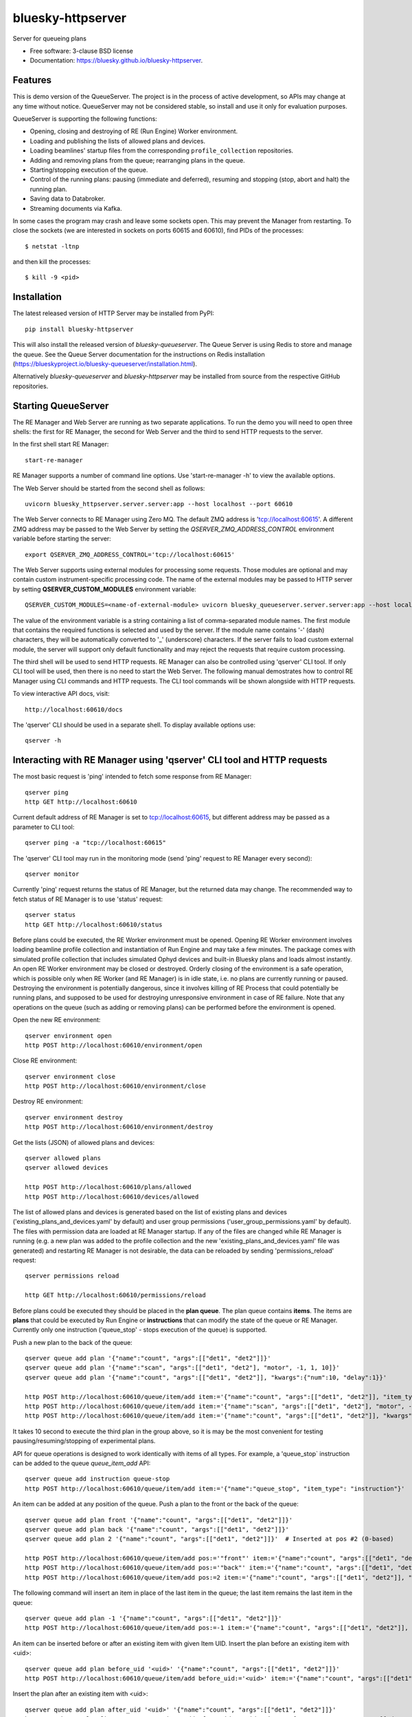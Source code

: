 ==================
bluesky-httpserver
==================

.. image:: https://img.shields.io/pypi/v/bluesky-queueserver.svg
        :target: https://pypi.python.org/pypi/bluesky-httpserver

.. image:: https://img.shields.io/codecov/c/github/bluesky/bluesky-queueserve
        :target: https://codecov.io/gh/bluesky/bluesky-httpserver


Server for queueing plans

* Free software: 3-clause BSD license
* Documentation: https://bluesky.github.io/bluesky-httpserver.

Features
--------

This is demo version of the QueueServer. The project is in the process of active development, so
APIs may change at any time without notice. QueueServer may not be considered stable, so install
and use it only for evaluation purposes.

QueueServer is supporting the following functions:


- Opening, closing and destroying of RE (Run Engine) Worker environment.

- Loading and publishing the lists of allowed plans and devices.

- Loading beamlines' startup files from the corresponding ``profile_collection`` repositories.

- Adding and removing plans from the queue; rearranging plans in the queue.

- Starting/stopping execution of the queue.

- Control of the running plans: pausing (immediate and deferred), resuming and stopping
  (stop, abort and halt) the running plan.

- Saving data to Databroker.

- Streaming documents via Kafka.


In some cases the program may crash and leave some sockets open. This may prevent the Manager from
restarting. To close the sockets (we are interested in sockets on ports 60615 and 60610), find
PIDs of the processes::

  $ netstat -ltnp

and then kill the processes::

  $ kill -9 <pid>


Installation
------------

The latest released version of HTTP Server may be installed from PyPI::

  pip install bluesky-httpserver

This will also install the released version of `bluesky-queueserver`. The Queue Server is
using Redis to store and manage the queue. See the Queue Server documentation for the instructions
on Redis installation (https://blueskyproject.io/bluesky-queueserver/installation.html).

Alternatively `bluesky-queueserver` and `bluesky-httpserver` may be installed from source
from the respective GitHub repositories.

Starting QueueServer
--------------------

The RE Manager and Web Server are running as two separate applications. To run the demo you will need to open
three shells: the first for RE Manager, the second for Web Server and the third to send HTTP requests to
the server.

In the first shell start RE Manager::

  start-re-manager

RE Manager supports a number of command line options. Use 'start-re-manager -h' to view
the available options.

The Web Server should be started from the second shell as follows::

  uvicorn bluesky_httpserver.server.server:app --host localhost --port 60610

The Web Server connects to RE Manager using Zero MQ. The default ZMQ address is 'tcp://localhost:60615'.
A different ZMQ address may be passed to the Web Server by setting the *QSERVER_ZMQ_ADDRESS_CONTROL*
environment variable before starting the server::

  export QSERVER_ZMQ_ADDRESS_CONTROL='tcp://localhost:60615'

The Web Server supports using external modules for processing some requests. Those modules
are optional and may contain custom instrument-specific processing code. The name of the external
modules may be passed to HTTP server by setting **QSERVER_CUSTOM_MODULES** environment
variable::

  QSERVER_CUSTOM_MODULES=<name-of-external-module> uvicorn bluesky_queueserver.server.server:app --host localhost --port 60610

The value of the environment variable is a string containing a list of comma-separated module names.
The first module that contains the required functions is selected and used by the server.
If the module name contains '-' (dash) characters, they will be automatically converted to '_'
(underscore) characters. If the server fails to load custom external module, the server
will support only default functionality and may reject the requests that require custom processing.

The third shell will be used to send HTTP requests. RE Manager can also be controlled using 'qserver' CLI
tool. If only CLI tool will be used, then there is no need to start the Web Server. The following manual
demostrates how to control RE Manager using CLI commands and HTTP requests. The CLI tool commands will be
shown alongside with HTTP requests.

To view interactive API docs, visit::

  http://localhost:60610/docs

The 'qserver' CLI should be used in a separate shell. To display available options use::

  qserver -h

Interacting with RE Manager using 'qserver' CLI tool and HTTP requests
----------------------------------------------------------------------

The most basic request is 'ping' intended to fetch some response from RE Manager::

  qserver ping
  http GET http://localhost:60610

Current default address of RE Manager is set to tcp://localhost:60615, but different
address may be passed as a parameter to CLI tool::

  qserver ping -a "tcp://localhost:60615"

The 'qserver' CLI tool may run in the monitoring mode (send 'ping' request to RE Manager every second)::

  qserver monitor

Currently 'ping' request returns the status of RE Manager, but the returned data may change. The recommended
way to fetch status of RE Manager is to use 'status' request::

  qserver status
  http GET http://localhost:60610/status

Before plans could be executed, the RE Worker environment must be opened. Opening RE Worker environment
involves loading beamline profile collection and instantiation of Run Engine and may take a few minutes.
The package comes with simulated profile collection that includes simulated Ophyd devices and built-in
Bluesky plans and loads almost instantly. An open RE Worker environment may be closed or destroyed.
Orderly closing of the environment is a safe operation, which is possible only when RE Worker
(and RE Manager) is in idle state, i.e. no plans are currently running or paused. Destroying
the environment is potentially dangerous, since it involves killing of RE Process that could potentially
be running plans, and supposed to be used for destroying unresponsive environment in case of RE failure.
Note that any operations on the queue (such as adding or removing plans) can be performed before
the environment is opened.

Open the new RE environment::

  qserver environment open
  http POST http://localhost:60610/environment/open

Close RE environment::

  qserver environment close
  http POST http://localhost:60610/environment/close

Destroy RE environment::

  qserver environment destroy
  http POST http://localhost:60610/environment/destroy

Get the lists (JSON) of allowed plans and devices::

  qserver allowed plans
  qserver allowed devices

  http POST http://localhost:60610/plans/allowed
  http POST http://localhost:60610/devices/allowed

The list of allowed plans and devices is generated based on the list of existing plans and devices
('existing_plans_and_devices.yaml' by default) and user group permissions ('user_group_permissions.yaml'
by default). The files with permission data are loaded at RE Manager startup. If any of the files
are changed while RE Manager is running (e.g. a new plan was added to the profile collection and
the new 'existing_plans_and_devices.yaml' file was generated) and restarting RE Manager is not
desirable, the data can be reloaded by sending 'permissions_reload' request::

  qserver permissions reload

  http GET http://localhost:60610/permissions/reload

Before plans could be executed they should be placed in the **plan queue**. The plan queue contains
**items**. The items are **plans** that could be executed by Run Engine or **instructions** that
can modify the state of the queue or RE Manager. Currently only one instruction ('queue_stop' - stops
execution of the queue) is supported.

Push a new plan to the back of the queue::

  qserver queue add plan '{"name":"count", "args":[["det1", "det2"]]}'
  qserver queue add plan '{"name":"scan", "args":[["det1", "det2"], "motor", -1, 1, 10]}'
  qserver queue add plan '{"name":"count", "args":[["det1", "det2"]], "kwargs":{"num":10, "delay":1}}'

  http POST http://localhost:60610/queue/item/add item:='{"name":"count", "args":[["det1", "det2"]], "item_type": "plan"}'
  http POST http://localhost:60610/queue/item/add item:='{"name":"scan", "args":[["det1", "det2"], "motor", -1, 1, 10], "item_type": "plan"}'
  http POST http://localhost:60610/queue/item/add item:='{"name":"count", "args":[["det1", "det2"]], "kwargs":{"num":10, "delay":1}, "item_type": "plan"}'

It takes 10 second to execute the third plan in the group above, so it is may be the most convenient for testing
pausing/resuming/stopping of experimental plans.

API for queue operations is designed to work identically with items of all types. For example, a 'queue_stop`
instruction can be added to the queue `queue_item_add` API::

  qserver queue add instruction queue-stop
  http POST http://localhost:60610/queue/item/add item:='{"name":"queue_stop", "item_type": "instruction"}'

An item can be added at any position of the queue. Push a plan to the front or the back of the queue::

  qserver queue add plan front '{"name":"count", "args":[["det1", "det2"]]}'
  qserver queue add plan back '{"name":"count", "args":[["det1", "det2"]]}'
  qserver queue add plan 2 '{"name":"count", "args":[["det1", "det2"]]}'  # Inserted at pos #2 (0-based)

  http POST http://localhost:60610/queue/item/add pos:='"front"' item:='{"name":"count", "args":[["det1", "det2"]], "item_type": "plan"}'
  http POST http://localhost:60610/queue/item/add pos:='"back"' item:='{"name":"count", "args":[["det1", "det2"]], "item_type": "plan"}'
  http POST http://localhost:60610/queue/item/add pos:=2 item:='{"name":"count", "args":[["det1", "det2"]], "item_type": "plan"}'

The following command will insert an item in place of the last item in the queue; the last item remains
the last item in the queue::

  qserver queue add plan -1 '{"name":"count", "args":[["det1", "det2"]]}'
  http POST http://localhost:60610/queue/item/add pos:=-1 item:='{"name":"count", "args":[["det1", "det2"]], "item_type": "plan"}'

An item can be inserted before or after an existing item with given Item UID.
Insert the plan before an existing item with <uid>::

  qserver queue add plan before_uid '<uid>' '{"name":"count", "args":[["det1", "det2"]]}'
  http POST http://localhost:60610/queue/item/add before_uid:='<uid>' item:='{"name":"count", "args":[["det1", "det2"]], "item_type": "plan"}'

Insert the plan after an existing item with <uid>::

  qserver queue add plan after_uid '<uid>' '{"name":"count", "args":[["det1", "det2"]]}'
  http POST http://localhost:60610/queue/item/add after_uid:='<uid>' item:='{"name":"count", "args":[["det1", "det2"]], "item_type": "plan"}'

If the queue has 5 items (0..4), then the following command pushes the new plan to the back of the queue::

  qserver queue add plan 5 '{"name":"count", "args":[["det1", "det2"]]}'
  http POST http://localhost:60610/queue/item/add pos:=5 item:='{"name":"count", "args":[["det1", "det2"]], "item_type": "plan"}'

The 'queue_item_add' request will accept any index value. If the index is out of range, then the item will
be pushed to the front or the back of the queue. If the queue is currently running, then it is recommended
to access elements using negative indices (counted from the back of the queue).

The names of the plans and devices are strings. The strings are converted to references to Bluesky plans and
Ophyd devices in the worker process. The simulated beamline profile collection includes all simulated
Ophyd devices and built-in Bluesky plans.

A batch of plans may be submitted to the queue by sending a single request. Every plan in the batch
is validated and the plans are added to the queue only if all plans pass validation. Otherwise the
batch is rejected. The following request adds two plans to the queue::

  http POST http://localhost:60610/queue/item/add/batch items:='[{"name":"count", "args":[["det1"]], "item_type": "plan"}, {"name":"count", "args":[["det2"]], "item_type": "plan"}]'

Alternatively the queue may be populated by uploading the list of plans with parameters in the form of
a spreadsheet to HTTP server. Note that this is an experimental feature, which could be modified at any
time until API is settled. The format of the spreadsheet will be specific to each beamline
using the server. Beamline-specific code will be distributed in a separate package from the core HTTP
server code. Currently, to upload spreadsheet located at `../sample_excel.xlsx` (could be arbitrary path)
run the following command::

  http --form POST http://localhost:60610/queue/upload/spreadsheet spreadsheet@../sample_excel.xlsx

Queue Server API allow to execute a single item (plan or instruction) submitted with the API call. Execution
of an item starts immediately if possible (RE Manager is idle and RE Worker environment exists), otherwise
API call fails and the item is not added to the queue. The following commands start execution of a single plan::

  qserver queue execute plan '{"name":"count", "args":[["det1", "det2"]], "kwargs":{"num":10, "delay":1}}'
  http POST http://localhost:60610/queue/item/execute item:='{"name":"count", "args":[["det1", "det2"]], "kwargs":{"num":10, "delay":1}, "item_type": "plan"}'

Queue can be edited at any time. Changes to the running queue become effective the moment they are
performed. As the currently running plan is finished, the new plan is popped from the top of the queue.

The contents of the queue may be fetched at any time::

  qserver queue get
  http GET http://localhost:60610/queue/get

The last item can be removed (popped) from the back of the queue::

  qserver queue item remove
  qserver queue item remove back

  echo '{}' | http POST http://localhost:60610/queue/item/remove
  http POST http://localhost:60610/queue/item/remove pos:='"back"'

The position of the removed item may be specified similarly to `queue_item_add` request with the difference
that the position index must point to the existing element, otherwise the request fails (returns 'success==False').
The following examples remove the plan from the front of the queue and the element previous to last::

  qserver queue item remove front
  qserver queue item remove -p -2

  http POST http://localhost:60610/queue/item/remove pos:='"front"'
  http POST http://localhost:60610/queue/item/remove pos:=-2

The items can also be addressed by UID. Remove the item with <uid>::

  qserver queue item remove '<uid>'
  http POST http://localhost:60610/queue/item/remove uid:='<uid>'

Items can be read from the queue without changing it. `queue_item_get` requests are formatted identically to
`queue_item_remove` requests::

  qserver queue item get
  qserver queue item get back
  qserver queue item get front
  qserver queue item get -2
  qserver queue item get '<uid>'

  echo '{}' | http POST http://localhost:60610/queue/item/get
  http POST http://localhost:60610/queue/item/get pos:='"back"'
  http POST http://localhost:60610/queue/item/get pos:='"front"'
  http POST http://localhost:60610/queue/item/get pos:=-2
  http POST http://localhost:60610/queue/item/get uid:='<uid>'

Items can be moved within the queue. Items can be addressed by position or UID. If positional addressing
is used then items are moved from 'source' position to 'destination' position.
If items are addressed by UID, then the item with <uid_source> is inserted before or after
the item with <uid_dest>::

  qserver queue item move 3 5
  qserver queue item move <uid_source> before <uid_dest>
  qserver queue item move <uid_source> after <uid_dest>

  http POST http://localhost:60610/queue/item/move pos:=3 pos_dest:=5
  http POST http://localhost:60610/queue/item/move uid:='<uid_source>' before_uid:='<uid_dest>'
  http POST http://localhost:60610/queue/item/move uid:='<uid_source>' after_uid:='<uid_dest>'

Addressing by position and UID can be mixed. The following instruction will move queue item #3
to the position following an item with <uid_dest>::

  qserver queue item move 3 after <uid_dest>
  http POST http://localhost:60610/queue/item/move pos:=3 after_uid:='<uid_dest>'

The following instruction moves item with <uid_source> to the front of the queue::

  qserver queue item move <uid_source> "front"
  http POST http://localhost:60610/queue/item/move uid:='<uid_source>' pos_dest:='"front"'

The parameters of queue items may be updated or replaced. When the item is replaced, it is assigned a new
item UID, while if the item is updated, item UID remains the same. The commands implementing those
operations do not distinguish plans and instructions, i.e. an instruction may be updated/replaced
by a plan or a plan by an instruction. The operations may be performed using CLI tool by calling
*'queue update'* and *'queue replace'* with parameter *<existing-uid>* being item UID of the item in the
queue which is being replaced followed by the JSON representation of the dictionary of parameters
of the new item::

  qserver queue update plan <existing-uid> {"name":"count", "args":[["det1", "det2"]]}'
  qserver queue update instruction <existing-uid> {"action":"queue_stop"}
  qserver queue replace plan <existing-uid> {"name":"count", "args":[["det1", "det2"]]}'
  qserver queue replace instruction <existing-uid> {"action":"queue_stop"}

REST API */queue/item/update* is used to implement both operations. Item parameter *'item_uid'* must
be set to the UID of the item to be updated. Additional API parameter 'replace' determines if the item
is updated or replaced. If the parameter is skipped or set *false*, the item is updated. If the
parameter is set *true*, the item is replaced (i.e. new item UID is generated)::

  http POST http://localhost:60610/queue/item/update item:='{"item_uid":"<existing-uid>", "name":"count", "args":[["det1", "det2"]], "item_type":"plan"}'
  http POST http://localhost:60610/queue/item/update item:='{"item_uid":"<existing-uid>", "name":"queue_stop", "item_type":"instruction"}'
  http POST http://localhost:60610/queue/item/update replace:=true item:='{"item_uid":"<existing-uid>", "name":"count", "args":[["det1", "det2"]], "item_type":"plan"}'
  http POST http://localhost:60610/queue/item/update replace:=true item:='{"item_uid":"<existing-uid>", "name":"queue_stop", "item_type":"instruction"}'

Remove all entries from the plan queue::

  qserver queue clear
  http POST http://localhost:60610/queue/clear

The plan queue can operate in LOOP mode, which is disabled by default. To enable or disable the LOOP mode
the following commands::

  qserver queue mode set loop True
  qserver queue mode set loop False

  http POST http://localhost:60610/queue/mode/set mode:='{"loop": true}'
  http POST http://localhost:60610/queue/mode/set mode:='{"loop": false}'

Start execution of the plan queue. The environment MUST be opened before queue could be started::

  qserver queue start
  http POST http://localhost:60610/queue/start

Request to execute an empty queue is a valid operation that does nothing.

As the queue is running, the list of active runs (runs generated by the running plan may be obtained
at any time). The set of active runs consists of two subsets: open runs and closed runs. For
simple single-run plans the list will contain only one item. The list can be loaded using CLI
commands and HTTP API::

  qserver re runs            # Get the list of active runs (runs generated by the currently running plans)
  qserver re runs active     # Get the list of active runs
  qserver re runs open       # Get the list of open runs (subset of active runs)
  qserver re runs closed     # Get the list of closed runs (subset of active runs)

  http GET http://localhost:60610/re/runs/active  # Get the list of active runs
  http GET http://localhost:60610/re/runs/open    # Get the list of open runs
  http GET http://localhost:60610/re/runs/closed  # Get the list of closed runs

The queue can be stopped at any time. Stopping the queue is a safe operation. When the stopping
sequence is initiated, the currently running plan is finished and the next plan is not be started.
The stopping sequence can be cancelled if it was activated by mistake or decision was changed::

  qserver queue stop
  qserver queue stop cancel

  http POST http://localhost:60610/queue/stop
  http POST http://localhost:60610/queue/stop/cancel

While a plan in a queue is executed, operation Run Engine can be paused. In the unlikely event
if the request to pause is received while RunEngine is transitioning between two plans, the request
may be rejected by the RE Worker. In this case it needs to be repeated. If Run Engine is in the paused
state, plan execution can be resumed, aborted, stopped or halted. If the plan is aborted, stopped
or halted, it is not removed from the plan queue (it remains the first in the queue) and execution
of the queue is stopped. Execution of the queue may be started again if needed.

Running plan can be paused immediately (returns to the last checkpoint in the plan) or at the next
checkpoint (deferred pause)::

  qserver re pause
  qserver re pause deferred
  qserver re pause immediate

  http POST http://localhost:60610/re/pause option="deferred"
  http POST http://localhost:60610/re/pause option="immediate"

Resuming, aborting, stopping or halting of currently executed plan::

  qserver re resume
  qserver re stop
  qserver re abort
  qserver re halt

  http POST http://localhost:60610/re/resume
  http POST http://localhost:60610/re/stop
  http POST http://localhost:60610/re/abort
  http POST http://localhost:60610/re_halt

There is minimal user protection features implemented that will prevent execution of
the commands that are not supported in current state of the server. Error messages are printed
in the terminal that is running the server along with output of Run Engine.

Data on executed plans, including stopped plans, is recorded in the history. History can
be downloaded at any time::

  qserver history get
  http GET http://localhost:60610/history/get

History is not intended for long-term storage. It can be cleared at any time::

  qserver history clear
  http POST http://localhost:60610/history/clear

Stop RE Manager (exit RE Manager application). There are two options: safe request that is rejected
when the queue is running or a plan is paused::

  qserver manager stop
  qserver manager stop safe_on

  echo '{}' | http POST http://localhost:60610/manager/stop
  http POST http://localhost:60610/manager/stop option="safe_on"

Manager can be also stopped at any time using unsafe stop, which causes current RE Worker to be
destroyed even if a plan is running::

  qserver manager stop safe_off
  http POST http://localhost:60610/manager/stop option="safe_off"

The 'test_manager_kill' request is designed specifically for testing ability of RE Watchdog
to restart malfunctioning RE Manager process. This command stops event loop of RE Manager process
and causes RE Watchdog to restart the process (currently after 5 seconds). RE Manager
process is expected to fully recover its state, so that the restart does not affect
running or paused plans or the state of the queue. Another potential use of the request
is to test handling of communication timeouts, since RE Manager does not respond to the request::

  qserver manager kill test
  http POST http://localhost:60610/test/manager/kill


Additional API
--------------
API that are implemented, but not listed in this document:

- ``/re/runs`` - access to ``re_runs``, combines ``/re/runs/active``, ``/re/runs/open``, ``/re/runs/closed``
- ``/plans/existing`` - access to ``plans_existing`` API
- ``/devices/existing`` - access to ``devices_existing`` API
- ``/permissions/get`` - access to ``permissions_get`` API
- ``/permissions/set`` - access to ``permissions_set`` API
- ``/script/upload`` - access to ``script_upload`` API
- ``/function/execute`` - access to ``function_execute`` API
- ``/task/status`` - access to ``task_status`` API
- ``/task/result`` - access to ``task_result`` API


Streaming Console Output of RE Manager
--------------------------------------

HTTP server provides streaming API ``stream_console_output`` that allows web applications to receive,
process and display captured console output of RE manager. To test operation of the streaming API,
enable publishing of console output by RE Manager::

  start-re-manager --zmq-publish-console ON

start HTTP Server, start Web Browser and type the following address::

  http://localhost:60610/stream_console_output

Then open a separate terminal and send a few requests to RE Manager using ``qserver`` tool, e.g. ::

  qserver environment open
  qserver environment close

JSON representation of console output message (timestamp and text message) will be displayed
in the browser, e.g. ::

{"time": 1629816304.5475085, "msg": "INFO:bluesky_queueserver.manager.manager:Opening the new RE environment ...\n"}

Client application is responsible for processing JSON messages and displaying formatted output to users.

HTTP Server is not performing caching of the console output, so streamed data contain only messages
received after the web client connects to the server.

If RE Manager is configured to publish console address to 0MQ socket with port number different from
default or HTTP server is running on a separate workstation/server, the address of 0MQ socket
can be specified by setting the environment variable ``QSERVER_ZMQ_ADDRESS_CONSOLE``, e.g. ::

  export QSERVER_ZMQ_ADDRESS_CONSOLE='tcp://localhost:60625'


Console Output of RE Manager
----------------------------
In some cases, using streaming console output is inconvenient or difficult. The server
provides endpoint ``/console_output`` returns the last ``nlines`` of the console output
represented as a text string. The parameter ``nlines`` is optional with the default value of 200.
The maximum number of returned lines is limited (currently to 2000 lines). ::

  http GET http://localhost:60610/console_output
  http GET http://localhost:60610/console_output lines=500
